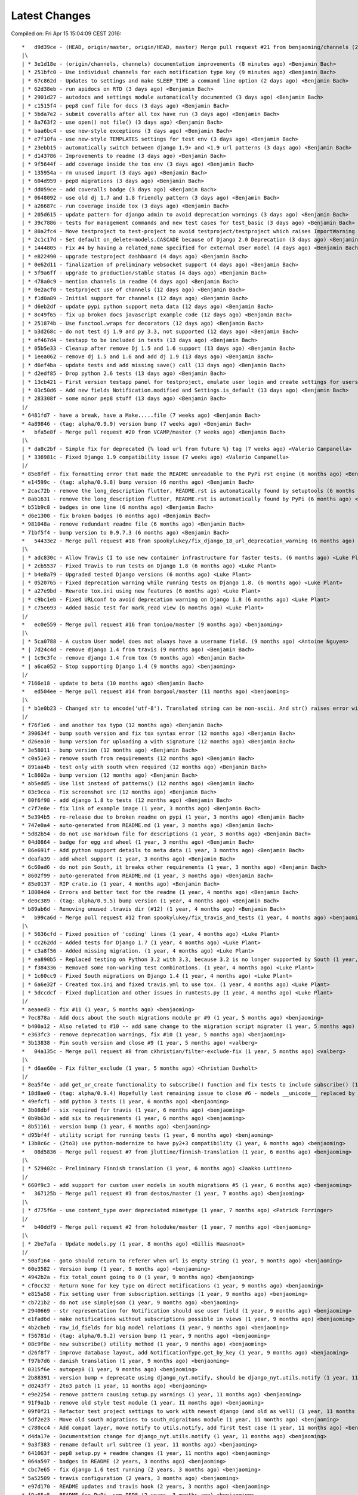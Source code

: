 Latest Changes
==============


Compiled on: Fri Apr 15 15:04:09 CEST 2016::

    *   d9d39ce - (HEAD, origin/master, origin/HEAD, master) Merge pull request #21 from benjaoming/channels (2 minutes ago) <Benjamin Bach>
    |\  
    | * 3e1d18e - (origin/channels, channels) documentation improvements (8 minutes ago) <Benjamin Bach>
    | * 251bfc0 - Use individual channels for each notification type key (9 minutes ago) <Benjamin Bach>
    | * 67c862d - Updates to settings and make SLEEP_TIME a command line option (2 days ago) <Benjamin Bach>
    | * 62d38eb - run apidocs on RTD (3 days ago) <Benjamin Bach>
    | * 2901d27 - autodocs and settings module automatically documented (3 days ago) <Benjamin Bach>
    | * c1515f4 - pep8 conf file for docs (3 days ago) <Benjamin Bach>
    | * 5bda7e2 - submit coveralls after all tox have run (3 days ago) <Benjamin Bach>
    | * 8a763f2 - use open() not file() (3 days ago) <Benjamin Bach>
    | * baa6bc4 - use new-style exceptions (3 days ago) <Benjamin Bach>
    | * e7f10fa - use new-style TEMPLATES settings for test env (3 days ago) <Benjamin Bach>
    | * 23ebb15 - automatically switch between django 1.9+ and <1.9 url patterns (3 days ago) <Benjamin Bach>
    | * d143786 - Improvements to readme (3 days ago) <Benjamin Bach>
    | * 9f5644f - add coverage inside the tox env (3 days ago) <Benjamin Bach>
    | * 135954a - rm unused import (3 days ago) <Benjamin Bach>
    | * 604d959 - pep8 migrations (3 days ago) <Benjamin Bach>
    | * dd059ce - add coveralls badge (3 days ago) <Benjamin Bach>
    | * 0648092 - use old dj 1.7 and 1.8 friendly pattern (3 days ago) <Benjamin Bach>
    | * a26687c - run coverage inside tox (3 days ago) <Benjamin Bach>
    | * 205d615 - update pattern for django admin to avoid deprecation warnings (3 days ago) <Benjamin Bach>
    | * 39c7886 - tests for management commands and new test cases for test_basic (3 days ago) <Benjamin Bach>
    | * 80a2fc4 - Move testproject to test-project to avoid testproject/testproject which raises ImportWarning (3 days ago) <Benjamin Bach>
    | * 2c1c17d - Set default on_delete=models.CASCADE because of Django 2.0 Deprecation (3 days ago) <Benjamin Bach>
    | * 1444805 - Fix #4 by having a related_name specified for external User model (4 days ago) <Benjamin Bach>
    | * e822490 - upgrade testproject dashboard (4 days ago) <Benjamin Bach>
    | * 0e62d11 - finalization of preliminary websocket support (4 days ago) <Benjamin Bach>
    | * 5f9a6ff - upgrade to production/stable status (4 days ago) <Benjamin Bach>
    | * 478a0c9 - mention channels in readme (4 days ago) <Benjamin Bach>
    | * 0e2acf0 - testproject use of channels (12 days ago) <Benjamin Bach>
    | * f1d0a89 - Initial support for channels (12 days ago) <Benjamin Bach>
    | * d6eb2df - update pypi python support meta data (12 days ago) <Benjamin Bach>
    | * 8c49f65 - fix up broken docs javascript example code (12 days ago) <Benjamin Bach>
    | * 251874b - Use functool.wraps for decorators (12 days ago) <Benjamin Bach>
    | * b3d268c - do not test dj 1.9 and py 3.3, not supported (12 days ago) <Benjamin Bach>
    | * ef467d4 - testapp to be included in tests (13 days ago) <Benjamin Bach>
    | * 05b5e33 - Cleanup after remove Dj 1.5 and 1.6 support (13 days ago) <Benjamin Bach>
    | * 1eea062 - remove dj 1.5 and 1.6 and add dj 1.9 (13 days ago) <Benjamin Bach>
    | * d6ef4ba - update tests and add missing save() call (13 days ago) <Benjamin Bach>
    | * d2edf85 - Drop python 2.6 tests (13 days ago) <Benjamin Bach>
    | * 13cb421 - First version testapp panel for testproject, emulate user login and create settings for users (13 days ago) <Benjamin Bach>
    | * 03c50d6 - Add new fields Notification.modified and Settings.is_default (13 days ago) <Benjamin Bach>
    | * 283308f - some minor pep8 stuff (13 days ago) <Benjamin Bach>
    |/  
    * 6481fd7 - have a break, have a Make.....file (7 weeks ago) <Benjamin Bach>
    * 4a89846 - (tag: alpha/0.9.9) version bump (7 weeks ago) <Benjamin Bach>
    *   bfa5e8f - Merge pull request #20 from VCAMP/master (7 weeks ago) <Benjamin Bach>
    |\  
    | * da8c2bf - Simple fix for deprecated {% load url from future %} tag (7 weeks ago) <Valerio Campanella>
    | * 336981c - Fixed Django 1.9 compatibility issue (7 weeks ago) <Valerio Campanella>
    |/  
    * 85e8fdf - fix formatting error that made the README unreadable to the PyPi rst engine (6 months ago) <Benjamin Bach>
    * e14599c - (tag: alpha/0.9.8) bump version (6 months ago) <Benjamin Bach>
    * 2cac72b - remove the long_description flutter, README.rst is automatically found by setuptools (6 months ago) <Benjamin Bach>
    * 8ab1631 - remove the long_description flutter, README.rst is automatically found by PyPi (6 months ago) <Benjamin Bach>
    * b51b9c8 - badges in one line (6 months ago) <Benjamin Bach>
    * d6e1300 - fix broken badges (6 months ago) <Benjamin Bach>
    * 981048a - remove redundant readme file (6 months ago) <Benjamin Bach>
    * 71bf5f4 - bump version to 0.9.7.3 (6 months ago) <Benjamin Bach>
    *   54433e2 - Merge pull request #18 from spookylukey/fix_django_18_url_deprecation_warning (6 months ago) <benjaoming>
    |\  
    | * adc830c - Allow Travis CI to use new container infrastructure for faster tests. (6 months ago) <Luke Plant>
    | * 2cb5537 - Fixed Travis to run tests on Django 1.8 (6 months ago) <Luke Plant>
    | * b4e8a79 - Upgraded tested Django versions (6 months ago) <Luke Plant>
    | * 0520765 - Fixed deprecation warning while running tests on Django 1.8. (6 months ago) <Luke Plant>
    | * a27e9bd - Rewrote tox.ini using new features (6 months ago) <Luke Plant>
    | * c9bc1eb - Fixed URLconf to avoid deprecation warning on Django 1.8 (6 months ago) <Luke Plant>
    | * c75e693 - Added basic test for mark_read view (6 months ago) <Luke Plant>
    |/  
    *   ec0e559 - Merge pull request #16 from tonioo/master (9 months ago) <benjaoming>
    |\  
    | * 5ca0788 - A custom User model does not always have a username field. (9 months ago) <Antoine Nguyen>
    * | 7d24c4d - remove django 1.4 from travis (9 months ago) <Benjamin Bach>
    * | 1c9c3fe - remove django 1.4 from tox (9 months ago) <Benjamin Bach>
    * | a6ca052 - Stop supporting Django 1.4 (9 months ago) <benjaoming>
    |/  
    * 7166e18 - update to beta (10 months ago) <Benjamin Bach>
    *   ed504ee - Merge pull request #14 from bargool/master (11 months ago) <benjaoming>
    |\  
    | * b1e0b23 - Changed str to encode('utf-8'). Translated string can be non-ascii. And str() raises error with python 2 (11 months ago) <Alexey Nakoryakov>
    |/  
    * f76f1e6 - and another tox typo (12 months ago) <Benjamin Bach>
    * 390634f - bump south version and fix tox syntax error (12 months ago) <Benjamin Bach>
    * d26ea10 - bump version for uploading a with signature (12 months ago) <Benjamin Bach>
    * 3e58011 - bump version (12 months ago) <Benjamin Bach>
    * c0a51e3 - remove south from requirements (12 months ago) <Benjamin Bach>
    * 891aa4b - test only with south when required (12 months ago) <Benjamin Bach>
    * 1c8602a - bump version (12 months ago) <Benjamin Bach>
    * ab5edd5 - Use list instead of patterns() (12 months ago) <Benjamin Bach>
    * 03c9cca - Fix screenshot src (12 months ago) <Benjamin Bach>
    * 80f6f98 - add django 1.8 to tests (12 months ago) <Benjamin Bach>
    * c7f7e8e - fix link of example image (1 year, 3 months ago) <Benjamin Bach>
    * 5e394b5 - re-release due to broken readme on pypi (1 year, 3 months ago) <Benjamin Bach>
    * 747e0a4 - auto-generated from README.md (1 year, 3 months ago) <Benjamin Bach>
    * 5d82b54 - do not use markdown file for descriptions (1 year, 3 months ago) <Benjamin Bach>
    * 04d0864 - badge for egg and wheel (1 year, 3 months ago) <Benjamin Bach>
    * 86e691f - Add python support details to meta data (1 year, 3 months ago) <Benjamin Bach>
    * deafa39 - add wheel support (1 year, 3 months ago) <Benjamin Bach>
    * 6c60ad6 - do not pin South, it breaks other requirements (1 year, 3 months ago) <Benjamin Bach>
    * 8602f99 - auto-generated from README.md (1 year, 3 months ago) <Benjamin Bach>
    * 85e0137 - RIP crate.io (1 year, 4 months ago) <Benjamin Bach>
    * 18084d4 - Errors and better text for the readme (1 year, 4 months ago) <Benjamin Bach>
    * de0c389 - (tag: alpha/0.9.5) bump version (1 year, 4 months ago) <Benjamin Bach>
    * b89ab6d - Removing unused .travis dir (#12) (1 year, 4 months ago) <Benjamin Bach>
    *   b99ca6d - Merge pull request #12 from spookylukey/fix_travis_and_tests (1 year, 4 months ago) <benjaoming>
    |\  
    | * 5636cfd - Fixed position of 'coding' lines (1 year, 4 months ago) <Luke Plant>
    | * cc262dd - Added tests for Django 1.7 (1 year, 4 months ago) <Luke Plant>
    | * c3a8f56 - Added missing migration. (1 year, 4 months ago) <Luke Plant>
    | * ea890b5 - Replaced testing on Python 3.2 with 3.3, because 3.2 is no longer supported by South (1 year, 4 months ago) <Luke Plant>
    | * f384336 - Removed some non-working test combinations. (1 year, 4 months ago) <Luke Plant>
    | * 1c60cc9 - Fixed South migrations on Django 1.4 (1 year, 4 months ago) <Luke Plant>
    | * 6a6e32f - Created tox.ini and fixed travis.yml to use tox. (1 year, 4 months ago) <Luke Plant>
    | * 5dccdcf - Fixed duplication and other issues in runtests.py (1 year, 4 months ago) <Luke Plant>
    |/  
    * aeaaed3 - fix #11 (1 year, 5 months ago) <benjaoming>
    * 7ec878a - Add docs about the south migrations module pr #9 (1 year, 5 months ago) <benjaoming>
    * b400a12 - Also related to #10 -- add same change to the migration script migrater (1 year, 5 months ago) <benjaoming>
    * e363fc3 - remove deprecation warnings, fix #10 (1 year, 5 months ago) <benjaoming>
    * 3b13838 - Pin south version and close #9 (1 year, 5 months ago) <valberg>
    *   04a135c - Merge pull request #8 from cXhristian/filter-exclude-fix (1 year, 5 months ago) <valberg>
    |\  
    | * d6ae60e - Fix filter_exclude (1 year, 5 months ago) <Christian Duvholt>
    |/  
    * 8ea5f4e - add get_or_create functionality to subscribe() function and fix tests to include subscribe() (1 year, 6 months ago) <benjaoming>
    * 18d8ae0 - (tag: alpha/0.9.4) Hopefully last remaining issue to close #6 - models __unicode__ replaced by __str__ (1 year, 6 months ago) <benjaoming>
    * 49efcf1 - add python 3 tests (1 year, 6 months ago) <benjaoming>
    * 3b08dbf - six required for travis (1 year, 6 months ago) <benjaoming>
    * 0b9b63d - add six to requirements (1 year, 6 months ago) <benjaoming>
    * 8b51161 - version bump (1 year, 6 months ago) <benjaoming>
    * d95bf4f - utility script for running tests (1 year, 6 months ago) <benjaoming>
    * 13b8c6c - (2to3) use python-modernize to have py2+3 compatibility (1 year, 6 months ago) <benjaoming>
    *   08d5836 - Merge pull request #7 from jluttine/finnish-translation (1 year, 6 months ago) <benjaoming>
    |\  
    | * 529402c - Preliminary Finnish translation (1 year, 6 months ago) <Jaakko Luttinen>
    |/  
    * 660f9c3 - add support for custom user models in south migrations #5 (1 year, 6 months ago) <benjaoming>
    *   367125b - Merge pull request #3 from destos/master (1 year, 7 months ago) <benjaoming>
    |\  
    | * d775f6e - use content_type over depreciated mimetype (1 year, 7 months ago) <Patrick Forringer>
    |/  
    *   b40ddf9 - Merge pull request #2 from holoduke/master (1 year, 7 months ago) <benjaoming>
    |\  
    | * 2be7afa - Update models.py (1 year, 8 months ago) <Gillis Haasnoot>
    |/  
    * 50af164 - goto should return to referer when url is empty string (1 year, 9 months ago) <benjaoming>
    * 60e3582 - Version bump (1 year, 9 months ago) <benjaoming>
    * 4942b2a - fix total_count going to 0 (1 year, 9 months ago) <benjaoming>
    * cf0cc32 - Return None for key type on direct notifications (1 year, 9 months ago) <benjaoming>
    * e815a58 - Fix setting user from subscription.settings (1 year, 9 months ago) <benjaoming>
    * cb721b2 - do not use simplejson (1 year, 9 months ago) <benjaoming>
    * 2940669 - str representation for Notification should use user field (1 year, 9 months ago) <benjaoming>
    * e1fad6d - make notifications without subscriptions possible in views (1 year, 9 months ago) <benjaoming>
    * 4b2cbeb - raw_id_fields for big model relations (1 year, 9 months ago) <benjaoming>
    * f56781d - (tag: alpha/0.9.2) version bump (1 year, 9 months ago) <benjaoming>
    * 08c9f8e - new subscribe() utility method (1 year, 9 months ago) <benjaoming>
    * d26f8f7 - improve database layout, add NotificationType.get_by_key (1 year, 9 months ago) <benjaoming>
    * f97b7d6 - danish translation (1 year, 9 months ago) <benjaoming>
    * 0315f6e - autopep8 (1 year, 9 months ago) <benjaoming>
    * 2b88391 - version bump + deprecate using django_nyt.notify, should be django_nyt.utils.notify (1 year, 11 months ago) <benjaoming>
    * d0243f7 - 2to3 patch (1 year, 11 months ago) <benjaoming>
    * e9e2254 - remove pattern causing setup.py warnings (1 year, 11 months ago) <benjaoming>
    * 91f9a1b - remove old style test module (1 year, 11 months ago) <benjaoming>
    * 09f0f21 - Refactor test project settings to work with newest django (and old as well) (1 year, 11 months ago) <benjaoming>
    * 5df2e23 - Move old south migrations to south_migraitons module (1 year, 11 months ago) <benjaoming>
    * c780cc4 - Add compat layer, move notify to utils.notify, add first test case (1 year, 11 months ago) <benjaoming>
    * d4da17e - Documentation change for django_nyt.utils.notify (1 year, 11 months ago) <benjaoming>
    * 9a3f383 - rename default url subtree (1 year, 11 months ago) <benjaoming>
    * 641063f - pep8 setup.py + readme changes (1 year, 11 months ago) <benjaoming>
    * 064a597 - badges in README (2 years, 3 months ago) <benjaoming>
    * cbc7e65 - fix django 1.6 test running (2 years, 3 months ago) <benjaoming>
    * 5a52509 - travis configuration (2 years, 3 months ago) <benjaoming>
    * e97d170 - README updates and travis hook (2 years, 3 months ago) <benjaoming>
    * f9a65a5 - README for PyPi, som PEP8 (2 years, 3 months ago) <benjaoming>
    * 94b7f1d - remove code block from index (2 years, 3 months ago) <benjaoming>
    * e2fc6cf - javascript and html example (2 years, 3 months ago) <benjaoming>
    * 4519c8c - change default url path, add more installation notes and configuration (2 years, 3 months ago) <benjaoming>
    * d20bac2 - Installation notes (2 years, 3 months ago) <benjaoming>
    * a15d990 - (tag: alpha/0.9) pypi release (2 years, 3 months ago) <benjaoming>
    * 9db86c4 - remove build directory (2 years, 3 months ago) <benjaoming>
    * 63106b0 - add new chapter, fix headlines (2 years, 3 months ago) <benjaoming>
    *   96538c7 - Merge branch 'master' of github.com:benjaoming/django-nyt (2 years, 3 months ago) <benjaoming>
    |\  
    | * c341040 - some rst formatting (2 years, 3 months ago) <benjaoming>
    * | 461ad64 - some rst formatting (2 years, 3 months ago) <benjaoming>
    |/  
    * cfb8c3d - add docs and shorten README (2 years, 3 months ago) <benjaoming>
    * 8224df0 - initial commit, moving files from django-wiki and refactoring from django_notify to django_nyt (2 years, 3 months ago) <benjaoming>
    * b7d616d - Initial commit (2 years, 3 months ago) <benjaoming>